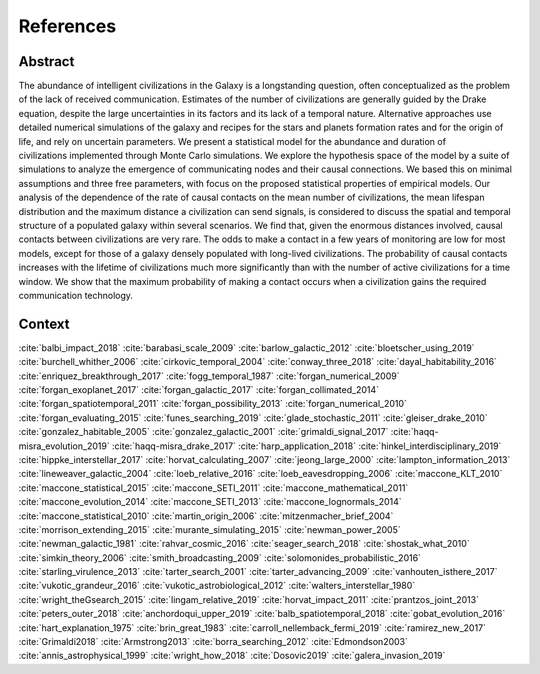 ************
References
************

Abstract
================

The abundance of intelligent civilizations in the Galaxy is a longstanding question, often conceptualized as the problem of the lack of received communication. Estimates of the number of civilizations are generally guided by the Drake equation, despite the large uncertainties in its factors and its lack of a temporal nature. Alternative approaches use detailed numerical simulations of the galaxy and recipes for the stars and planets formation rates and for the origin of life, and rely on uncertain parameters.  We present a statistical model for the abundance and duration of civilizations implemented through Monte Carlo simulations. We explore the hypothesis space of the model by a suite of simulations to analyze the emergence of communicating nodes and their causal connections. We based this on minimal assumptions and three free parameters, with focus on the proposed statistical properties of empirical models. Our analysis of the dependence of the rate of causal contacts on the mean number of civilizations, the mean lifespan distribution and the maximum distance a civilization can send signals, is considered to discuss the spatial and temporal structure of a populated galaxy within several scenarios. We find that, given the enormous distances involved, causal contacts between civilizations are very rare. The odds to make a contact in a few years of monitoring are low for most models, except for those of a galaxy densely populated with long-lived civilizations. The probability of causal contacts increases with the lifetime of civilizations much more significantly than with the number of active civilizations for a time window. We show that the maximum probability of making a contact occurs when a civilization gains the required communication technology.          

Context
================

:cite:`balbi_impact_2018`
:cite:`barabasi_scale_2009`
:cite:`barlow_galactic_2012`
:cite:`bloetscher_using_2019`
:cite:`burchell_whither_2006`
:cite:`cirkovic_temporal_2004`
:cite:`conway_three_2018`
:cite:`dayal_habitability_2016`
:cite:`enriquez_breakthrough_2017`
:cite:`fogg_temporal_1987`
:cite:`forgan_numerical_2009`
:cite:`forgan_exoplanet_2017`
:cite:`forgan_galactic_2017`
:cite:`forgan_collimated_2014`
:cite:`forgan_spatiotemporal_2011`
:cite:`forgan_possibility_2013`
:cite:`forgan_numerical_2010`
:cite:`forgan_evaluating_2015`
:cite:`funes_searching_2019`
:cite:`glade_stochastic_2011`
:cite:`gleiser_drake_2010`
:cite:`gonzalez_habitable_2005`
:cite:`gonzalez_galactic_2001`
:cite:`grimaldi_signal_2017`
:cite:`haqq-misra_evolution_2019`
:cite:`haqq-misra_drake_2017`
:cite:`harp_application_2018`
:cite:`hinkel_interdisciplinary_2019`
:cite:`hippke_interstellar_2017`
:cite:`horvat_calculating_2007`
:cite:`jeong_large_2000`
:cite:`lampton_information_2013`
:cite:`lineweaver_galactic_2004`
:cite:`loeb_relative_2016`
:cite:`loeb_eavesdropping_2006`
:cite:`maccone_KLT_2010`
:cite:`maccone_statistical_2015`
:cite:`maccone_SETI_2011`
:cite:`maccone_mathematical_2011`
:cite:`maccone_evolution_2014`
:cite:`maccone_SETI_2013`
:cite:`maccone_lognormals_2014`
:cite:`maccone_statistical_2010`
:cite:`martin_origin_2006`
:cite:`mitzenmacher_brief_2004`
:cite:`morrison_extending_2015`
:cite:`murante_simulating_2015`
:cite:`newman_power_2005`
:cite:`newman_galactic_1981`
:cite:`rahvar_cosmic_2016`
:cite:`seager_search_2018`
:cite:`shostak_what_2010`
:cite:`simkin_theory_2006`
:cite:`smith_broadcasting_2009`
:cite:`solomonides_probabilistic_2016`
:cite:`starling_virulence_2013`
:cite:`tarter_search_2001`
:cite:`tarter_advancing_2009`
:cite:`vanhouten_isthere_2017`
:cite:`vukotic_grandeur_2016`
:cite:`vukotic_astrobiological_2012`
:cite:`walters_interstellar_1980`
:cite:`wright_theGsearch_2015`
:cite:`lingam_relative_2019`
:cite:`horvat_impact_2011`
:cite:`prantzos_joint_2013`
:cite:`peters_outer_2018`
:cite:`anchordoqui_upper_2019`
:cite:`balb_spatiotemporal_2018`
:cite:`gobat_evolution_2016`
:cite:`hart_explanation_1975`
:cite:`brin_great_1983`
:cite:`carroll_nellemback_fermi_2019`
:cite:`ramirez_new_2017`
:cite:`Grimaldi2018`
:cite:`Armstrong2013`
:cite:`borra_searching_2012`
:cite:`Edmondson2003`
:cite:`annis_astrophysical_1999`
:cite:`wright_how_2018`
:cite:`Dosovic2019`
:cite:`galera_invasion_2019`


.. bibliography:: biblio_seti.bib
  :cited:
  :style: plain
  :encoding: latin

